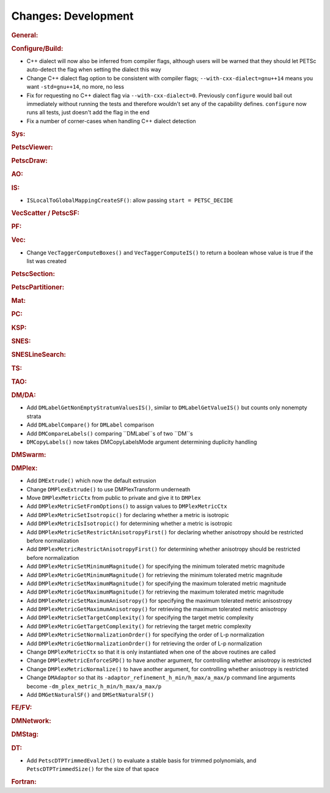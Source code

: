 ====================
Changes: Development
====================

..
   STYLE GUIDELINES:
   * Capitalize sentences
   * Use imperative, e.g., Add, Improve, Change, etc.
   * Don't use a period (.) at the end of entries
   * If multiple sentences are needed, use a period or semicolon to divide sentences, but not at the end of the final sentence

.. rubric:: General:

.. rubric:: Configure/Build:

- C++ dialect will now also be inferred from compiler flags, although users will be warned that they should let PETSc auto-detect the flag when setting the dialect this way
- Change C++ dialect flag option to be consistent with compiler flags;  ``--with-cxx-dialect=gnu++14`` means you want ``-std=gnu++14``, no more, no less
- Fix for requesting no C++ dialect flag via ``--with-cxx-dialect=0``. Previously ``configure`` would bail out immediately without running the tests and therefore wouldn't set any of the capability defines. ``configure`` now runs all tests, just doesn't add the flag in the end
- Fix a number of corner-cases when handling C++ dialect detection

.. rubric:: Sys:

.. rubric:: PetscViewer:

.. rubric:: PetscDraw:

.. rubric:: AO:

.. rubric:: IS:
-  ``ISLocalToGlobalMappingCreateSF()``: allow passing ``start = PETSC_DECIDE``

.. rubric:: VecScatter / PetscSF:

.. rubric:: PF:

.. rubric:: Vec:
-  Change ``VecTaggerComputeBoxes()`` and ``VecTaggerComputeIS()`` to return a boolean whose value is true if the list was created

.. rubric:: PetscSection:

.. rubric:: PetscPartitioner:

.. rubric:: Mat:

.. rubric:: PC:

.. rubric:: KSP:

.. rubric:: SNES:

.. rubric:: SNESLineSearch:

.. rubric:: TS:

.. rubric:: TAO:

.. rubric:: DM/DA:

-  Add ``DMLabelGetNonEmptyStratumValuesIS()``, similar to ``DMLabelGetValueIS()`` but counts only nonempty strata
-  Add ``DMLabelCompare()`` for ``DMLabel`` comparison
-  Add ``DMCompareLabels()`` comparing ``DMLabel``s of two ``DM``s
-  ``DMCopyLabels()`` now takes DMCopyLabelsMode argument determining duplicity handling

.. rubric:: DMSwarm:

.. rubric:: DMPlex:

- Add ``DMExtrude()`` which now the default extrusion
- Change ``DMPlexExtrude()`` to use DMPlexTransform underneath
- Move ``DMPlexMetricCtx`` from public to private and give it to ``DMPlex``
- Add ``DMPlexMetricSetFromOptions()`` to assign values to ``DMPlexMetricCtx``
- Add ``DMPlexMetricSetIsotropic()`` for declaring whether a metric is isotropic
- Add ``DMPlexMetricIsIsotropic()`` for determining whether a metric is isotropic
- Add ``DMPlexMetricSetRestrictAnisotropyFirst()`` for declaring whether anisotropy should be restricted before normalization
- Add ``DMPlexMetricRestrictAnisotropyFirst()`` for determining whether anisotropy should be restricted before normalization
- Add ``DMPlexMetricSetMinimumMagnitude()`` for specifying the minimum tolerated metric magnitude
- Add ``DMPlexMetricGetMinimumMagnitude()`` for retrieving the minimum tolerated metric magnitude
- Add ``DMPlexMetricSetMaximumMagnitude()`` for specifying the maximum tolerated metric magnitude
- Add ``DMPlexMetricGetMaximumMagnitude()`` for retrieving the maximum tolerated metric magnitude
- Add ``DMPlexMetricSetMaximumAnisotropy()`` for specifying the maximum tolerated metric anisostropy
- Add ``DMPlexMetricGetMaximumAnisotropy()`` for retrieving the maximum tolerated metric anisotropy
- Add ``DMPlexMetricSetTargetComplexity()`` for specifying the target metric complexity
- Add ``DMPlexMetricGetTargetComplexity()`` for retrieving the target metric complexity
- Add ``DMPlexMetricSetNormalizationOrder()`` for specifying the order of L-p normalization
- Add ``DMPlexMetricGetNormalizationOrder()`` for retrieving the order of L-p normalization
- Change ``DMPlexMetricCtx`` so that it is only instantiated when one of the above routines are called
- Change ``DMPlexMetricEnforceSPD()`` to have another argument, for controlling whether anisotropy is restricted
- Change ``DMPlexMetricNormalize()`` to have another argument, for controlling whether anisotropy is restricted
- Change ``DMAdaptor`` so that its ``-adaptor_refinement_h_min/h_max/a_max/p`` command line arguments become ``-dm_plex_metric_h_min/h_max/a_max/p``
- Add ``DMGetNaturalSF()`` and ``DMSetNaturalSF()``

.. rubric:: FE/FV:

.. rubric:: DMNetwork:

.. rubric:: DMStag:

.. rubric:: DT:

- Add ``PetscDTPTrimmedEvalJet()`` to evaluate a stable basis for trimmed polynomials, and ``PetscDTPTrimmedSize()`` for the size of that space

.. rubric:: Fortran:
